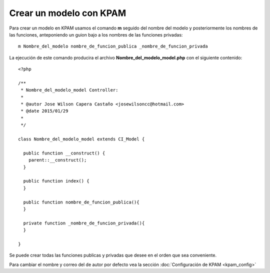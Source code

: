 ########################
Crear un modelo con KPAM
########################

Para crear un modelo en KPAM usamos el comando **m** seguido del
nombre del modelo y posteriormente los nombres de las funciones,
anteponiendo un guion bajo a los nombres de las funciones privadas::

  m Nombre_del_modelo nombre_de_funcion_publica _nombre_de_funcion_privada

La ejecución de este comando producira el archivo **Nombre_del_modelo_model.php** con el
siguiente contenido::

  <?php

  /**
   * Nombre_del_modelo_model Controller:
   *
   * @autor Jose Wilson Capera Castaño <josewilsoncc@hotmail.com>
   * @date 2015/01/29
   *
   */

  class Nombre_del_modelo_model extends CI_Model {

    public function __construct() {
      parent::__construct();
    }

    public function index() {
    }

    public function nombre_de_funcion_publica(){
    }

    private function _nombre_de_funcion_privada(){
    }

  }

Se puede crear todas las funciones publicas y privadas que desee
en el orden que sea conveniente.

Para cambiar el nombre y correo del de autor por defecto vea la
sección :doc:`Configuración de KPAM <kpam_config>`